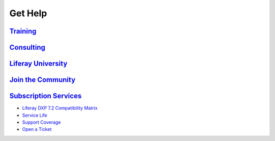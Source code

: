 Get Help
========

`Training <https://www.liferay.com/services/training>`__
--------------------------------------------------------

`Consulting <https://www.liferay.com/consulting>`__
---------------------------------------------------

`Liferay University <https://university.liferay.com/>`__
--------------------------------------------------------

`Join the Community <https://liferay.dev/forums/-/message_boards/category/110421633>`__
---------------------------------------------------------------------------------------

`Subscription Services <https://help.liferay.com>`__
----------------------------------------------------

-  `Liferay DXP 7.2 Compatibility Matrix <https://help.liferay.com/hc/en-us/articles/360028982631>`__
-  `Service Life <https://help.liferay.com/hc/en-us/articles/360016295472-Liferay-DXP-End-of-Life-Policy>`__
-  `Support Coverage <https://help.liferay.com/hc/en-us/sections/360002103432-Supported>`__
-  `Open a Ticket <https://liferay-support.zendesk.com/agent/>`__
